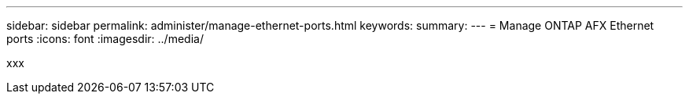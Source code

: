 ---
sidebar: sidebar
permalink: administer/manage-ethernet-ports.html
keywords: 
summary: 
---
= Manage ONTAP AFX Ethernet ports
:icons: font
:imagesdir: ../media/

[.lead]
xxx
